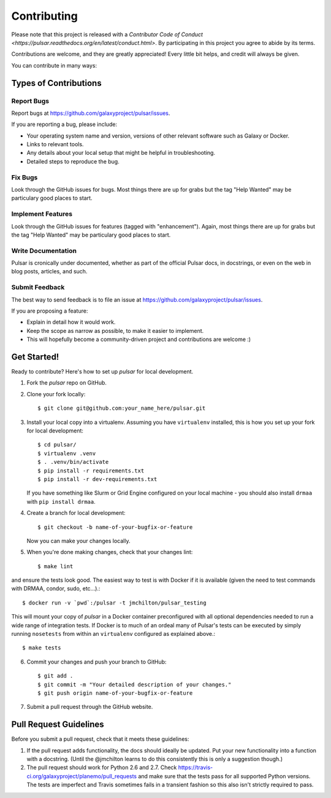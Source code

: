 ============
Contributing
============

Please note that this project is released with a `Contributor Code of Conduct
<https://pulsar.readthedocs.org/en/latest/conduct.html>`. By participating in
this project you agree to abide by its terms.

Contributions are welcome, and they are greatly appreciated! Every
little bit helps, and credit will always be given.

You can contribute in many ways:

Types of Contributions
----------------------

Report Bugs
~~~~~~~~~~~

Report bugs at https://github.com/galaxyproject/pulsar/issues.

If you are reporting a bug, please include:

* Your operating system name and version, versions of other relevant software 
  such as Galaxy or Docker.
* Links to relevant tools.
* Any details about your local setup that might be helpful in troubleshooting.
* Detailed steps to reproduce the bug.

Fix Bugs
~~~~~~~~

Look through the GitHub issues for bugs. Most things there are up for grabs
but the tag "Help Wanted" may be particulary good places to start.

Implement Features
~~~~~~~~~~~~~~~~~~

Look through the GitHub issues for features (tagged with "enhancement").
Again, most things there are up for grabs but the tag "Help Wanted" may be
particulary good places to start.

Write Documentation
~~~~~~~~~~~~~~~~~~~

Pulsar is cronically under documented, whether as part of the
official Pulsar docs, in docstrings, or even on the web in blog posts,
articles, and such.

Submit Feedback
~~~~~~~~~~~~~~~

The best way to send feedback is to file an issue at https://github.com/galaxyproject/pulsar/issues.

If you are proposing a feature:

* Explain in detail how it would work.
* Keep the scope as narrow as possible, to make it easier to implement.
* This will hopefully become a community-driven project and contributions
  are welcome :)

Get Started!
------------

Ready to contribute? Here's how to set up `pulsar` for local development.

1. Fork the `pulsar` repo on GitHub.
2. Clone your fork locally::

    $ git clone git@github.com:your_name_here/pulsar.git

3. Install your local copy into a virtualenv. Assuming you have ``virtualenv`` installed, this is how you set up your fork for local development::

    $ cd pulsar/
    $ virtualenv .venv
    $ . .venv/bin/activate
    $ pip install -r requirements.txt 
    $ pip install -r dev-requirements.txt

   If you have something like Slurm or Grid Engine configured on your local machine - you should also install ``drmaa`` with ``pip install drmaa``.

4. Create a branch for local development::

    $ git checkout -b name-of-your-bugfix-or-feature

   Now you can make your changes locally.

5. When you're done making changes, check that your changes lint::

    $ make lint

and ensure the tests look good. The easiest way to test is with Docker if it is
available (given the need to test commands with DRMAA, condor, sudo, etc...).::

    $ docker run -v `pwd`:/pulsar -t jmchilton/pulsar_testing

This will mount your copy of `pulsar` in a Docker container preconfigured with all
optional dependencies needed to run a wide range of integration tests. If Docker
is to much of an ordeal many of Pulsar's tests can be executed by simply running 
``nosetests`` from within an ``virtualenv`` configured as explained above.::

    $ make tests

6. Commit your changes and push your branch to GitHub::

    $ git add .
    $ git commit -m "Your detailed description of your changes."
    $ git push origin name-of-your-bugfix-or-feature

7. Submit a pull request through the GitHub website.

Pull Request Guidelines
-----------------------

Before you submit a pull request, check that it meets these guidelines:

1. If the pull request adds functionality, the docs should ideally be updated.
   Put your new functionality into a function with a docstring. (Until the
   @jmchilton learns to do this consistently this is only a suggestion though.)
2. The pull request should work for Python 2.6 and 2.7. Check
   https://travis-ci.org/galaxyproject/planemo/pull_requests
   and make sure that the tests pass for all supported Python versions. The
   tests are imperfect and Travis sometimes fails in a transient fashion so
   this also isn't strictly required to pass.

